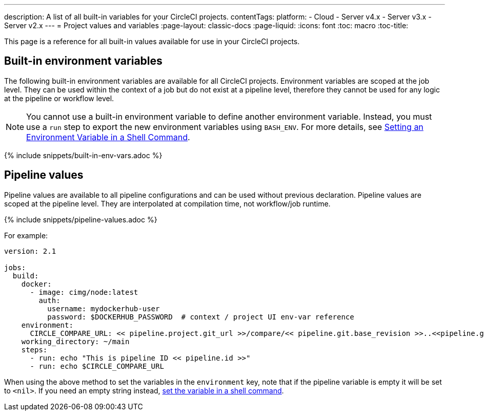 ---
description: A list of all built-in variables for your CircleCI projects.
contentTags:
  platform:
  - Cloud
  - Server v4.x
  - Server v3.x
  - Server v2.x
---
= Project values and variables
:page-layout: classic-docs
:page-liquid:
:icons: font
:toc: macro
:toc-title:
// :contentTags: {"platform"=>["Cloud", "Server v4.x", "Server v3.x", "Server v2.x"]}
// :description: A list of all built-in variables for your CircleCI projects.

This page is a reference for all built-in values available for use in your CircleCI projects.

[#built-in-environment-variables]
== Built-in environment variables

The following built-in environment variables are available for all CircleCI projects. Environment variables are scoped at the job level. They can be used within the context of a job but do not exist at a pipeline level, therefore they cannot be used for any logic at the pipeline or workflow level.

NOTE: You cannot use a built-in environment variable to define another environment variable. Instead, you must use a `run` step to export the new environment variables using `BASH_ENV`. For more details, see link:set-environment-variable#set-an-environment-variable-in-a-shell-command[Setting an Environment Variable in a Shell Command].

{% include snippets/built-in-env-vars.adoc %}

[#pipeline-values]
== Pipeline values

Pipeline values are available to all pipeline configurations and can be used without previous declaration. Pipeline values are scoped at the pipeline level. They are interpolated at compilation time, not workflow/job runtime.

{% include snippets/pipeline-values.adoc %}

For example:

```yaml
version: 2.1

jobs:
  build:
    docker:
      - image: cimg/node:latest
        auth:
          username: mydockerhub-user
          password: $DOCKERHUB_PASSWORD  # context / project UI env-var reference
    environment:
      CIRCLE_COMPARE_URL: << pipeline.project.git_url >>/compare/<< pipeline.git.base_revision >>..<<pipeline.git.revision>>
    working_directory: ~/main
    steps:
      - run: echo "This is pipeline ID << pipeline.id >>"
      - run: echo $CIRCLE_COMPARE_URL
```

When using the above method to set the variables in the `environment` key, note that if the pipeline variable is empty it will be set to `<nil>`. If you need an empty string instead, link:set-environment-variable#set-an-environment-variable-in-a-shell-command[set the variable in a shell command].
